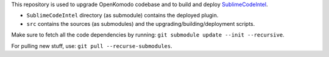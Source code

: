 This repository is used to upgrade OpenKomodo codebase and to build and deploy `SublimeCodeIntel <https://github.com/SublimeCodeIntel/SublimeCodeIntel/>`_.

* ``SublimeCodeIntel`` directory (as submodule) contains the deployed plugin.

* ``src`` contains the sources (as submodules) and the upgrading/building/deployment scripts.


Make sure to fetch all the code dependencies by running: ``git submodule update --init --recursive``.

For pulling new stuff, use: ``git pull --recurse-submodules``.
